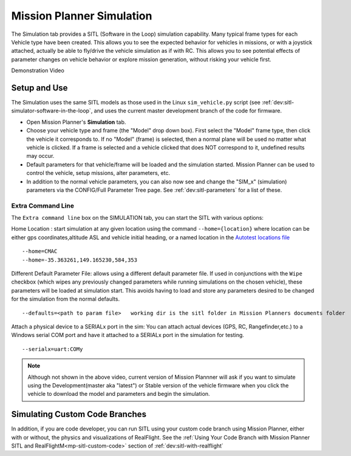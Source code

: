 .. _mission-planner-simulation:

==========================
Mission Planner Simulation
==========================

The Simulation tab provides a SITL (Software in the Loop) simulation capability. Many typical frame types for each Vehicle type have been created. This allows you to see the expected behavior for vehicles in missions, or with a joystick attached, actually be able to fly/drive the vehicle simulation as if with RC. This allows you to see potential effects of parameter changes on vehicle behavior or explore mission generation, without risking your vehicle first.

Demonstration Video

..  youtube:: XY2mnqYl9a0
    :width: 100%

Setup and Use
=============

The Simulation uses the same SITL models as those used in the Linux ``sim_vehicle.py`` script (see :ref:`dev:sitl-simulator-software-in-the-loop`, and uses the current master development branch of the code for firmware.

- Open Mission Planner's **Simulation** tab.
- Choose your vehicle type and frame (the "Model" drop down box). First select the "Model" frame type, then click the vehicle it corresponds to. If no "Model" (frame) is selected, then a normal plane will be used no matter what vehicle is clicked. If a frame is selected and a vehicle clicked that does NOT correspond to it, undefined results may occur.
- Default parameters for that vehicle/frame will be loaded and the simulation started. Mission Planner can be used to control the vehicle, setup missions, alter parameters, etc.
- In addition to the normal vehicle parameters, you can also now see and change the "SIM_x" (simulation) parameters via the CONFIG/Full Parameter Tree page. See :ref:`dev:sitl-parameters` for a list of these.

Extra Command Line
------------------

The ``Extra command line`` box on the SIMULATION tab, you can start the SITL with various options:

Home Location : start simulation at any given location using the command ``--home={location}`` where location can be either gps coordinates,altitude ASL and vehicle initial heading, or a named location in the `Autotest locations file <https://github.com/ardupilot/ardupilot/blob/master/Tools/autotest/locations.txt>`__

::

    --home=CMAC
    --home=-35.363261,149.165230,584,353

Different Default Parameter File: allows using a different default parameter file. If used in conjunctions with the ``Wipe`` checkbox (which wipes any previously changed parameters while running simulations on the chosen vehicle), these parameters will be loaded at simulation start. This avoids having to load and store any parameters desired to be changed for the simulation from the normal defaults.

::

    --defaults=<path to param file>   working dir is the sitl folder in Mission Planners documents folder

Attach a physical device to a SERIALx port in the sim: You can attach actual devices (GPS, RC, Rangefinder,etc.) to a Windows serial COM port and have it attached to a SERIALx port in the simulation for testing.

::

     --serialx=uart:COMy 


.. note:: Although not shown in the above video, current version of Mission Plannner will ask if you want to simulate using the Development(master aka "latest") or Stable version of the vehicle firmware when you click the vehicle to download the model and parameters and begin the simulation.

Simulating Custom Code Branches
===============================

In addition, if you are code developer, you can run SITL using your custom code branch using Mission Planner, either with or without, the physics and visualizations of RealFlight. See the :ref:`Using Your Code Branch with Mission Planner SITL and RealFlightM<mp-sitl-custom-code>` section of :ref:`dev:sitl-with-realflight`
